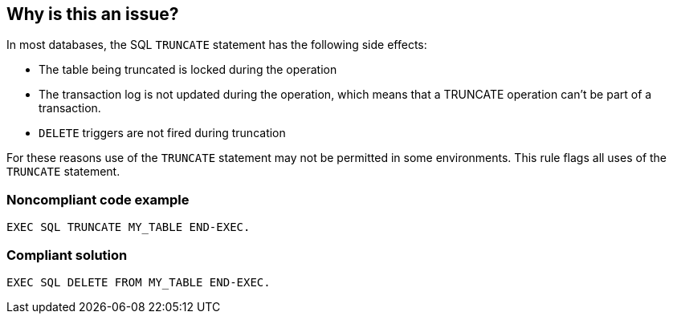 == Why is this an issue?

In most databases, the SQL ``++TRUNCATE++`` statement has the following side effects:

* The table being truncated is locked during the operation
* The transaction log is not updated during the operation, which means that a TRUNCATE operation can't be part of a transaction.
* ``++DELETE++`` triggers are not fired during truncation

For these reasons use of the ``++TRUNCATE++`` statement may not be permitted in some environments. This rule flags all uses of the ``++TRUNCATE++`` statement.


=== Noncompliant code example

[source,text]
----
EXEC SQL TRUNCATE MY_TABLE END-EXEC.
----


=== Compliant solution

[source,text]
----
EXEC SQL DELETE FROM MY_TABLE END-EXEC.
----

ifdef::env-github,rspecator-view[]

'''
== Comments And Links
(visible only on this page)

=== on 14 May 2014, 09:32:40 Freddy Mallet wrote:
Waiting for additional explanations from BNP

=== on 27 May 2014, 13:03:31 Ann Campbell wrote:
I've expanded this one slightly - found a third reason not to truncate online and added a compliant solution. Please double-check me.

=== on 10 Jul 2014, 07:28:39 Freddy Mallet wrote:
We've finally decided to not support this controversial rule.


endif::env-github,rspecator-view[]
